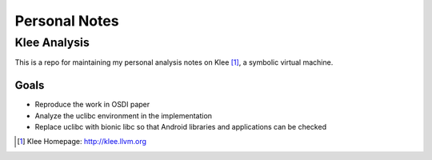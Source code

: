 ==============
Personal Notes
==============

Klee Analysis
=============

This is a repo for maintaining my personal analysis notes on Klee [1]_, a symbolic virtual machine.

Goals
-----

* Reproduce the work in OSDI paper

* Analyze the uclibc environment in the implementation

* Replace uclibc with bionic libc so that Android libraries and applications can be checked

.. [1] Klee Homepage: http://klee.llvm.org
